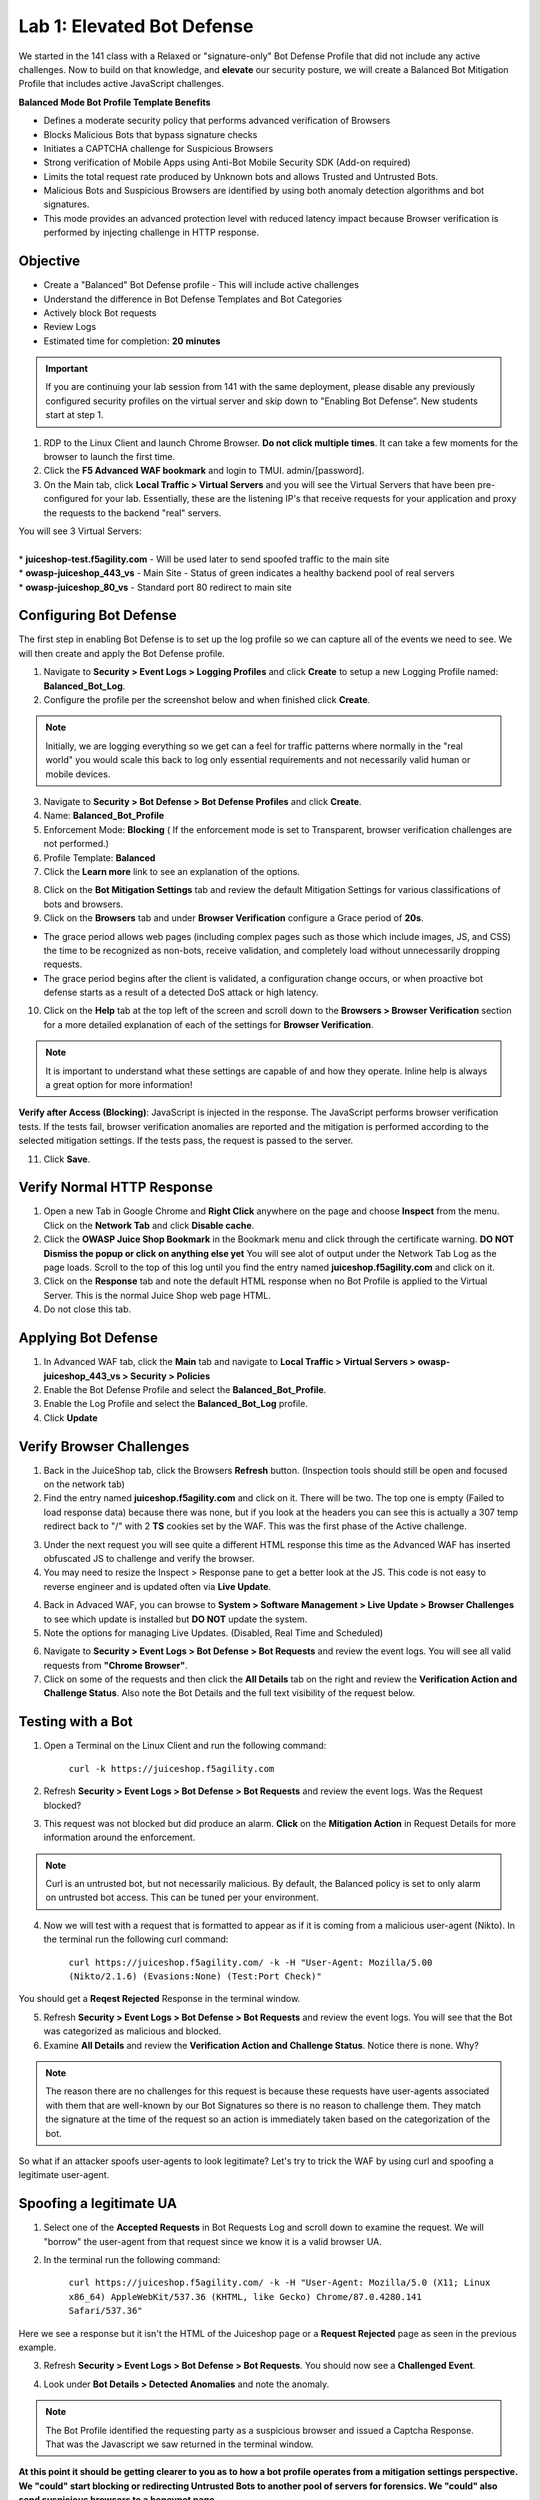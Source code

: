 Lab 1: Elevated Bot Defense
-------------------------------------------

We started in the 141 class with a Relaxed or "signature-only" Bot Defense Profile that did not include any active challenges. Now to build on that knowledge, and **elevate** our security posture, we will create a Balanced Bot Mitigation Profile that includes active JavaScript challenges. 

**Balanced Mode Bot Profile Template Benefits**

* Defines a moderate security policy that performs advanced verification of Browsers
* Blocks Malicious Bots that bypass signature checks
* Initiates a CAPTCHA challenge for Suspicious Browsers
* Strong verification of Mobile Apps using Anti-Bot Mobile Security SDK (Add-on required)
* Limits the total request rate produced by Unknown bots and allows Trusted and Untrusted Bots. 
* Malicious Bots and Suspicious Browsers are identified by using both anomaly detection algorithms and bot signatures. 
* This mode provides an advanced protection level with reduced latency impact because Browser verification is performed by injecting challenge in HTTP response. 

.. image:: images/prof_types.png
  :width: 600 px


Objective
~~~~~~~~~

- Create a "Balanced" Bot Defense profile - This will include active challenges
- Understand the difference in Bot Defense Templates and Bot Categories
- Actively block Bot requests
- Review Logs 

-  Estimated time for completion: **20** **minutes**

.. IMPORTANT:: If you are continuing your lab session from 141 with the same deployment, please disable any previously configured security profiles on the virtual server and skip down to "Enabling Bot Defense”. New students start at step 1. 

.. image:: images/blank_vs.png
  :width: 600 px

#. RDP to the Linux Client and launch Chrome Browser. **Do not click multiple times**. It can take a few moments for the browser to launch the first time. 

#. Click the **F5 Advanced WAF bookmark** and login to TMUI. admin/[password]. 

#. On the Main tab, click **Local Traffic > Virtual Servers** and you will see the Virtual Servers that have been pre-configured for your lab. Essentially, these are the listening IP's that receive requests for your application and proxy the requests to the backend "real" servers.

| You will see 3 Virtual Servers: 

.. image:: images/virtual_servers.png
  :width: 600 px

|

| * **juiceshop-test.f5agility.com** - Will be used later to send spoofed traffic to the main site
| * **owasp-juiceshop_443_vs** - Main Site - Status of green indicates a healthy backend pool of real servers 
| * **owasp-juiceshop_80_vs** - Standard port 80 redirect to main site


Configuring Bot Defense 
~~~~~~~~~~~~~~~~~~~~~~~~

The first step in enabling Bot Defense is to set up the log profile so we can capture all of the events we need to see. We will then create and apply the Bot Defense profile. 

#. Navigate to **Security > Event Logs > Logging Profiles** and click **Create** to setup a new Logging Profile named: **Balanced_Bot_Log**. 
#. Configure the profile per the screenshot below and when finished click **Create**. 

.. NOTE:: Initially, we are logging everything so we get can a feel for traffic patterns where normally in the "real world" you would scale this back to log only essential requirements and not necessarily valid human or mobile devices. 

.. image:: images/balanced_bot.png
  :width: 600 px

3. Navigate to **Security > Bot Defense > Bot Defense Profiles** and click **Create**.
#. Name: **Balanced_Bot_Profile**
#. Enforcement Mode: **Blocking** ( If the enforcement mode is set to Transparent, browser verification challenges are not performed.)
#. Profile Template: **Balanced**
#. Click the **Learn more** link to see an explanation of the options. 

.. image:: images/bot_prof.png
  :width: 600 px

8. Click on the **Bot Mitigation Settings** tab and review the default Mitigation Settings for various classifications of bots and browsers.
#. Click on the **Browsers** tab and under **Browser Verification** configure a Grace period of **20s**. 

* The grace period allows web pages (including complex pages such as those which include images, JS, and CSS) the time to be recognized as non-bots, receive validation, and completely load without unnecessarily dropping requests.
* The grace period begins after the client is validated, a configuration change occurs, or when proactive bot defense starts as a result of a detected DoS attack or high latency.

10. Click on the **Help** tab at the top left of the screen and scroll down to the **Browsers > Browser Verification** section for a more detailed explanation of each of the settings for **Browser Verification**. 

.. NOTE:: It is important to understand what these settings are capable of and how they operate. Inline help is always a great option for more information!

**Verify after Access (Blocking)**: JavaScript is injected in the response. The JavaScript performs browser verification tests. If the tests fail, browser verification anomalies are reported and the mitigation is performed according to the selected mitigation settings. If the tests pass, the request is passed to the server.

11. Click **Save**.

Verify Normal HTTP Response
~~~~~~~~~~~~~~~~~~~~~~~~~~~~~

#. Open a new Tab in Google Chrome and **Right Click** anywhere on the page and choose **Inspect** from the menu. Click on the **Network Tab** and click **Disable cache**.
#. Click the **OWASP Juice Shop Bookmark** in the Bookmark menu and click through the certificate warning. **DO NOT Dismiss the popup or click on anything else yet** You will see alot of output under the Network Tab Log as the page loads. Scroll to the top of this log until you find the entry named **juiceshop.f5agility.com** and click on it. 
#. Click on the **Response** tab and note the default HTML response when no Bot Profile is applied to the Virtual Server. This is the normal Juice Shop web page HTML. 
#. Do not close this tab. 

.. image:: images/juice.png
  :width: 600 px


Applying Bot Defense 
~~~~~~~~~~~~~~~~~~~~~~~~

#. In Advanced WAF tab, click the **Main** tab and navigate to **Local Traffic > Virtual Servers > owasp-juiceshop_443_vs > Security > Policies**
#. Enable the Bot Defense Profile and select the **Balanced_Bot_Profile**.
#. Enable the Log Profile and select the **Balanced_Bot_Log** profile.
#. Click **Update**

.. image:: images/vs.png
  :width: 600 px

Verify Browser Challenges 
~~~~~~~~~~~~~~~~~~~~~~~~~~~
#. Back in the JuiceShop tab, click the Browsers **Refresh** button. (Inspection tools should still be open and focused on the network tab)
#. Find the entry named **juiceshop.f5agility.com** and click on it. There will be two. The top one is empty (Failed to load response data) because there was none, but if you look at the headers you can see this is actually a 307 temp redirect back to "/" with 2 **TS** cookies set by the WAF. This was the first phase of the Active challenge. 

.. image:: images/first.png
  :width: 600 px

3. Under the next request you will see quite a different HTML response this time as the Advanced WAF has inserted obfuscated JS to challenge and verify the browser. 
#. You may need to resize the Inspect > Response pane to get a better look at the JS. This code is not easy to reverse engineer and is updated often via **Live Update**.

.. image:: images/with_bot.png
  :width: 600 px


4. Back in Advaced WAF, you can browse to **System > Software Management > Live Update > Browser Challenges** to see which update is installed but **DO NOT** update the system. 
#. Note the options for managing Live Updates. (Disabled, Real Time and Scheduled)

.. image:: images/liveupdate.png
  :width: 600 px

6. Navigate to **Security > Event Logs > Bot Defense > Bot Requests** and review the event logs. You will see all valid requests from **"Chrome Browser"**. 
7. Click on some of the requests and then click the **All Details** tab on the right and review the **Verification Action and Challenge Status**. Also note the Bot Details and the full text visibility of the request below. 

Testing with a Bot
~~~~~~~~~~~~~~~~~~~~~~~

#.  Open a Terminal on the Linux Client and run the following command:

        ``curl -k https://juiceshop.f5agility.com``

2. Refresh **Security > Event Logs > Bot Defense > Bot Requests** and review the event logs. Was the Request blocked?

.. image:: images/untrust.png
  :width: 600 px


3. This request was not blocked but did produce an alarm. **Click** on the **Mitigation Action** in Request Details for more information around the enforcement. 

.. NOTE:: Curl is an untrusted bot, but not necessarily malicious. By default, the Balanced policy is set to only alarm on untrusted bot access. This can be tuned per your environment.  

4.  Now we will test with a request that is formatted to appear as if it is coming from a malicious user-agent (Nikto). In the terminal run the following curl command:

        ``curl https://juiceshop.f5agility.com/ -k -H "User-Agent: Mozilla/5.00 (Nikto/2.1.6) (Evasions:None) (Test:Port Check)"``


You should get a **Reqest Rejected** Response in the terminal window. 

.. image:: images/reject.png
  :width: 600 px

5. Refresh **Security > Event Logs > Bot Defense > Bot Requests** and review the event logs. You will see that the Bot was categorized as malicious and blocked. 
6. Examine **All Details** and review the **Verification Action and Challenge Status**. Notice there is none. Why?

.. image:: images/blocked.png
  :width: 600 px

.. NOTE:: The reason there are no challenges for this request is because these requests have user-agents associated with them that are well-known by our Bot Signatures so there is no reason to challenge them. They match the signature at the time of the request so an action is immediately taken based on the categorization of the bot. 

So what if an attacker spoofs user-agents to look legitimate? Let's try to trick the WAF by using curl and spoofing a legitimate user-agent. 

Spoofing a legitimate UA
~~~~~~~~~~~~~~~~~~~~~~~~~~~

1. Select one of the **Accepted Requests** in Bot Requests Log and scroll down to examine the request. We will "borrow" the user-agent from that request since we know it is a valid browser UA. 

.. image:: images/legit.png
  :width: 600 px

2. In the terminal run the following command: 

        ``curl https://juiceshop.f5agility.com/ -k -H "User-Agent: Mozilla/5.0 (X11; Linux x86_64) AppleWebKit/537.36 (KHTML, like Gecko) Chrome/87.0.4280.141 Safari/537.36"``


Here we see a response but it isn't the HTML of the Juiceshop page or a **Request Rejected** page as seen in the previous example. 

.. image:: images/js.png
  :width: 600 px

3.  Refresh **Security > Event Logs > Bot Defense > Bot Requests**. You should now see a **Challenged Event**. 

.. image:: images/challenge.png
  :width: 600 px

4. Look under **Bot Details > Detected Anomalies** and note the anomaly. 

.. NOTE:: The Bot Profile identified the requesting party as a suspicious browser and issued a Captcha Response. That was the Javascript we saw returned in the terminal window. 

**At this point it should be getting clearer to you as to how a bot profile operates from a mitigation settings perspective. We "could" start blocking or redirecting Untrusted Bots to another pool of servers for forensics. We "could" also send suspicious browsers to a honeypot page.**

.. image:: images/mitig.png
  :width: 600 px



Managing a Bot Profile False Positive
~~~~~~~~~~~~~~~~~~~~~~~~~~~~~~~~~~~~~~

#. Click back on the Juice Shop tab in the browser and close the Developer tools pane. On the top right of the Juice Shop page **click** the little Globe icon to change language settings. **You do not** have to select another language. 

Under the hood, this initiated the browser to make a request for the image files (.svg) associated with each language. 

2. Back in the WAF tab, Refresh **Security > Event Logs > Bot Defense > Bot Requests**. You should now see many **Blocked Events**. 
#. Select one of the blocked requests for a **.svg** file and inspect the **Bot Details**. We can see that this request was made via the browser but did not include the browser verification cookie. This is a false positive. 

.. image:: images/fp.png
  :width: 600 px

4. Navigate to **Security > Bot Defense > Bot Defense Profiles > Balanced_Bot_Profile** and click on **Whitelist > Create**. 
#. Configure the profile per the example below for ``/*.svg`` and click **Add** and then **Save**: 

.. image:: images/white.png
  :width: 600 px

6. Click back on the Juice Shop tab in the browser and **Shift + Refresh**. On the top right of the Juice Shop page **click** the little Globe icon to change language settings. **You do not** have to select another language but you should see the image files appearing next to the Country names. 
#. Refresh **Security > Event Logs > Bot Defense > Bot Requests**. You should now see Accepted Requests for **/*.svg** . 

.. image:: images/accepted.png
  :width: 600 px

**This concludes Lab 1**


